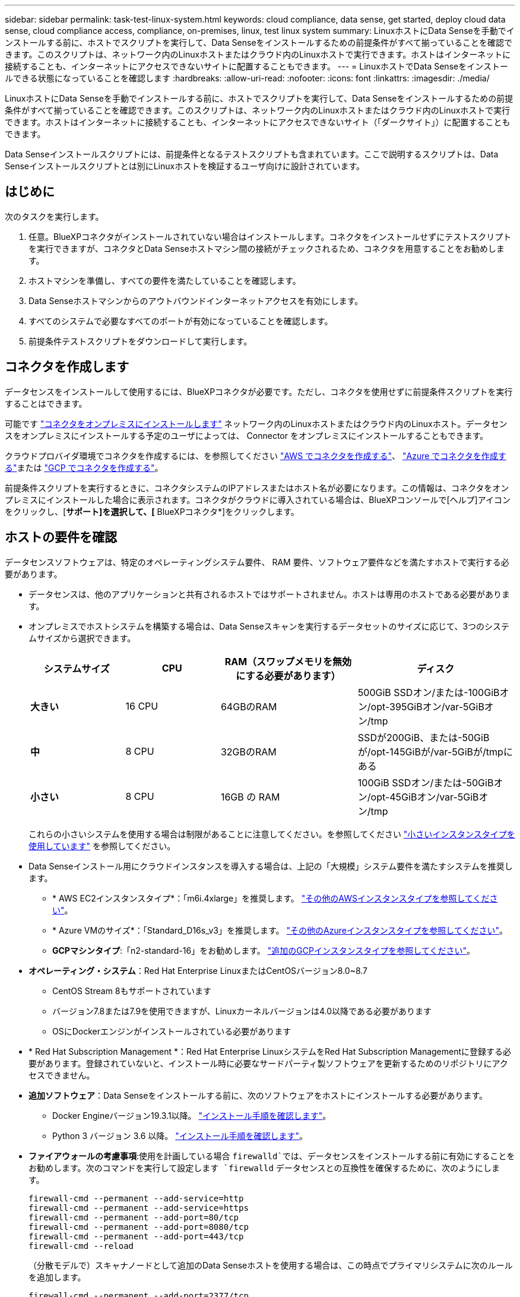 ---
sidebar: sidebar 
permalink: task-test-linux-system.html 
keywords: cloud compliance, data sense, get started, deploy cloud data sense, cloud compliance access, compliance, on-premises, linux, test linux system 
summary: LinuxホストにData Senseを手動でインストールする前に、ホストでスクリプトを実行して、Data Senseをインストールするための前提条件がすべて揃っていることを確認できます。このスクリプトは、ネットワーク内のLinuxホストまたはクラウド内のLinuxホストで実行できます。ホストはインターネットに接続することも、インターネットにアクセスできないサイトに配置することもできます。 
---
= LinuxホストでData Senseをインストールできる状態になっていることを確認します
:hardbreaks:
:allow-uri-read: 
:nofooter: 
:icons: font
:linkattrs: 
:imagesdir: ./media/


[role="lead"]
LinuxホストにData Senseを手動でインストールする前に、ホストでスクリプトを実行して、Data Senseをインストールするための前提条件がすべて揃っていることを確認できます。このスクリプトは、ネットワーク内のLinuxホストまたはクラウド内のLinuxホストで実行できます。ホストはインターネットに接続することも、インターネットにアクセスできないサイト（「ダークサイト」）に配置することもできます。

Data Senseインストールスクリプトには、前提条件となるテストスクリプトも含まれています。ここで説明するスクリプトは、Data Senseインストールスクリプトとは別にLinuxホストを検証するユーザ向けに設計されています。



== はじめに

次のタスクを実行します。

. 任意。BlueXPコネクタがインストールされていない場合はインストールします。コネクタをインストールせずにテストスクリプトを実行できますが、コネクタとData Senseホストマシン間の接続がチェックされるため、コネクタを用意することをお勧めします。
. ホストマシンを準備し、すべての要件を満たしていることを確認します。
. Data Senseホストマシンからのアウトバウンドインターネットアクセスを有効にします。
. すべてのシステムで必要なすべてのポートが有効になっていることを確認します。
. 前提条件テストスクリプトをダウンロードして実行します。




== コネクタを作成します

データセンスをインストールして使用するには、BlueXPコネクタが必要です。ただし、コネクタを使用せずに前提条件スクリプトを実行することはできます。

可能です https://docs.netapp.com/us-en/cloud-manager-setup-admin/task-quick-start-connector-on-prem.html["コネクタをオンプレミスにインストールします"^] ネットワーク内のLinuxホストまたはクラウド内のLinuxホスト。データセンスをオンプレミスにインストールする予定のユーザによっては、 Connector をオンプレミスにインストールすることもできます。

クラウドプロバイダ環境でコネクタを作成するには、を参照してください https://docs.netapp.com/us-en/cloud-manager-setup-admin/task-quick-start-connector-aws.html["AWS でコネクタを作成する"^]、 https://docs.netapp.com/us-en/cloud-manager-setup-admin/task-quick-start-connector-azure.html["Azure でコネクタを作成する"^]または https://docs.netapp.com/us-en/cloud-manager-setup-admin/task-quick-start-connector-google.html["GCP でコネクタを作成する"^]。

前提条件スクリプトを実行するときに、コネクタシステムのIPアドレスまたはホスト名が必要になります。この情報は、コネクタをオンプレミスにインストールした場合に表示されます。コネクタがクラウドに導入されている場合は、BlueXPコンソールで[ヘルプ]アイコンをクリックし、[*サポート]を選択して、[* BlueXPコネクタ*]をクリックします。



== ホストの要件を確認

データセンスソフトウェアは、特定のオペレーティングシステム要件、 RAM 要件、ソフトウェア要件などを満たすホストで実行する必要があります。

* データセンスは、他のアプリケーションと共有されるホストではサポートされません。ホストは専用のホストである必要があります。


* オンプレミスでホストシステムを構築する場合は、Data Senseスキャンを実行するデータセットのサイズに応じて、3つのシステムサイズから選択できます。
+
[cols="18,18,26,30"]
|===
| システムサイズ | CPU | RAM（スワップメモリを無効にする必要があります） | ディスク 


| *大きい* | 16 CPU | 64GBのRAM | 500GiB SSDオン/または-100GiBオン/opt-395GiBオン/var-5GiBオン/tmp 


| *中* | 8 CPU | 32GBのRAM | SSDが200GiB、または-50GiBが/opt-145GiBが/var-5GiBが/tmpにある 


| *小さい* | 8 CPU | 16GB の RAM | 100GiB SSDオン/または-50GiBオン/opt-45GiBオン/var-5GiBオン/tmp 
|===
+
これらの小さいシステムを使用する場合は制限があることに注意してください。を参照してください link:concept-cloud-compliance.html#using-a-smaller-instance-type["小さいインスタンスタイプを使用しています"] を参照してください。

* Data Senseインストール用にクラウドインスタンスを導入する場合は、上記の「大規模」システム要件を満たすシステムを推奨します。
+
** * AWS EC2インスタンスタイプ*：「m6i.4xlarge」を推奨します。 link:reference-instance-types.html#aws-instance-types["その他のAWSインスタンスタイプを参照してください"^]。
** * Azure VMのサイズ*：「Standard_D16s_v3」を推奨します。 link:reference-instance-types.html#azure-instance-types["その他のAzureインスタンスタイプを参照してください"^]。
** *GCPマシンタイプ*:「n2-standard-16」をお勧めします。 link:reference-instance-types.html#gcp-instance-types["追加のGCPインスタンスタイプを参照してください"^]。


* *オペレーティング・システム*：Red Hat Enterprise LinuxまたはCentOSバージョン8.0~8.7
+
** CentOS Stream 8もサポートされています
** バージョン7.8または7.9を使用できますが、Linuxカーネルバージョンは4.0以降である必要があります
** OSにDockerエンジンがインストールされている必要があります


* * Red Hat Subscription Management *：Red Hat Enterprise LinuxシステムをRed Hat Subscription Managementに登録する必要があります。登録されていないと、インストール時に必要なサードパーティ製ソフトウェアを更新するためのリポジトリにアクセスできません。
* *追加ソフトウェア*：Data Senseをインストールする前に、次のソフトウェアをホストにインストールする必要があります。
+
** Docker Engineバージョン19.3.1以降。 https://docs.docker.com/engine/install/["インストール手順を確認します"^]。
** Python 3 バージョン 3.6 以降。 https://www.python.org/downloads/["インストール手順を確認します"^]。


* *ファイアウォールの考慮事項*:使用を計画している場合 `firewalld`では、データセンスをインストールする前に有効にすることをお勧めします。次のコマンドを実行して設定します `firewalld` データセンスとの互換性を確保するために、次のようにします。
+
....
firewall-cmd --permanent --add-service=http
firewall-cmd --permanent --add-service=https
firewall-cmd --permanent --add-port=80/tcp
firewall-cmd --permanent --add-port=8080/tcp
firewall-cmd --permanent --add-port=443/tcp
firewall-cmd --reload
....
+
（分散モデルで）スキャナノードとして追加のData Senseホストを使用する場合は、この時点でプライマリシステムに次のルールを追加します。

+
....
firewall-cmd --permanent --add-port=2377/tcp
firewall-cmd --permanent --add-port=7946/udp
firewall-cmd --permanent --add-port=7946/tcp
firewall-cmd --permanent --add-port=4789/udp
....
+
を有効にした場合 `firewalld` Data Senseをインストールしたら、Dockerを再起動する必要があります。





== Data Senseからのアウトバウンドインターネットアクセスを有効にします

Data Senseにはアウトバウンドのインターネットアクセスが必要です。仮想ネットワークまたは物理ネットワークでインターネットアクセスにプロキシサーバを使用している場合は、 Data sense インスタンスにアウトバウンドのインターネットアクセスがあり、次のエンドポイントに接続できることを確認します。

ヒント:: このセクションは、インターネットに接続されていないサイトにインストールされているホストシステムには必要ありません。


[cols="43,57"]
|===
| エンドポイント | 目的 


| \ https://api.bluexp.netapp.com | ネットアップアカウントを含むBlueXPサービスとの通信 


| ¥ https://netapp-cloud-account.auth0.com ¥ https://auth0.com | BlueXP Webサイトとの通信により、ユーザ認証を一元化。 


| https://support.compliance.api.bluexp.netapp.com/\ https://hub.docker.com \ https://auth.docker.io \ https://registry-1.docker.io \ https://index.docker.io/\ https://dseasb33srnrn.cloudfront.net/\ https://production.cloudflare.docker.com/ | ソフトウェアイメージ、マニフェスト、テンプレートへのアクセス、およびログとメトリックの送信を提供します。 


| \ https://support.compliance.api.bluexp.netapp.com/ | ネットアップが監査レコードからデータをストリーミングできるようにします。 


| ¥ https://github.com/docker ¥ https://download.docker.com ¥ http://mirror.centos.org ¥ http://mirrorlist.centos.org ¥ http://mirror.centos.org/centos/7/extras/x86_64/Packages/container-selinux-2.107-3.el7.noarch.rpm | インストールの前提条件パッケージを提供します。 
|===


== 必要なすべてのポートが有効になっていることを確認します

コネクタ、データセンス、Active Directory、およびデータソース間の通信に必要なすべてのポートが開いていることを確認する必要があります。

[cols="25,25,50"]
|===
| 接続タイプ | ポート | 説明 


| コネクタ<>データ検出 | 8080（TCP）、443（TCP）、および80 | コネクタのファイアウォールまたはルーティングルールで、ポート443からデータセンスインスタンスへのインバウンドおよびアウトバウンドトラフィックを許可する必要があります。ポート8080が開いていることを確認し、BlueXPでインストールの進行状況を確認します。 


| Connector <> ONTAP cluster（NAS） | 443（TCP）  a| 
BlueXPはHTTPSを使用してONTAP クラスタを検出しましたカスタムファイアウォールポリシーを使用する場合は、コネクタホストでポート443経由のアウトバウンドHTTPSアクセスを許可する必要があります。コネクタがクラウド内にある場合、すべてのアウトバウンド通信は、事前定義されたファイアウォールまたはルーティングルールによって許可されます。

|===


== Data Sense Prerequisitesスクリプトを実行します

Data Sense Prerequisitesスクリプトを実行するには、次の手順を実行します。

.必要なもの
* Linux システムがを満たしていることを確認します <<ホストの要件を確認,ホストの要件>>。
* システムに、前提条件となる2つのソフトウェアパッケージ（Docker EngineとPython 3）がインストールされていることを確認します。
* Linux システムに対する root 権限があることを確認してください。


.手順
. からData Sense Prerequisitesスクリプトをダウンロードします https://mysupport.netapp.com/site/products/all/details/cloud-data-sense/downloads-tab/["ネットアップサポートサイト"^]。選択する必要があるファイルの名前は* test_datasense_predentiations_explementations_explementations_explementation <version>
. 使用するLinuxホストにファイルをコピーします（を使用） `scp` またはその他の方法を使用してください）。
. スクリプトを実行する権限を割り当てます。
+
[source, cli]
----
chmod +x test_datasense_prerequisites_1_0
----
. 次のコマンドを使用してスクリプトを実行します。
+
./test_datasense_predentiations_1_0&#8592;-darksite>
[source, cli]
----
Add the option "--darksite" only if you are running the script on a host that doesn't have internet access. Certain prerequisite tests are skipped when the host is not connected to the internet.
----
. Data SenseホストマシンのIPアドレスの入力を求めるプロンプトが表示されます。
+
** IPアドレスまたはホスト名を入力します。


. BlueXP Connectorがインストールされているかどうかを確認するメッセージが表示されます。
+
** コネクタが取り付けられていない場合は、「* N *」と入力します。
** コネクタが取り付けられている場合は、「* Y *」と入力します。をクリックし、テストスクリプトで接続をテストできるように、BlueXPコネクタのIPアドレスまたはホスト名を入力します。


. このスクリプトでは、システムに対してさまざまなテストが実行され、処理が進むにつれて結果が表示されます。終了すると、セッションのログがファイルに書き込まれます。


.結果
すべての前提条件テストが正常に実行された場合は、準備ができたらData Senseをホストにインストールできます。

問題が検出された場合は、「推奨」または「必須」に分類され、修正が必要です。推奨される問題は、通常、Data Senseのスキャンおよび分類タスクの実行速度が遅くなる項目です。これらの項目は修正する必要はありませんが、対処する必要があります。

「必須」の問題がある場合は、問題を修正してから、前提条件テストスクリプトを再度実行する必要があります。
